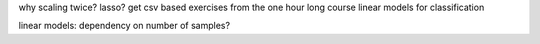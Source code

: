 why scaling twice?
lasso?
get csv based exercises from the one hour long course
linear models for classification

linear models: dependency on number of samples?
